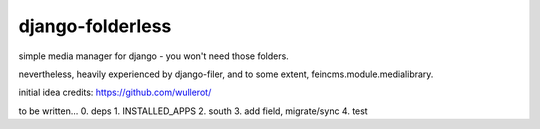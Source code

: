 django-folderless
*****************

simple media manager for django - you won't need those folders.

nevertheless, heavily experienced by django-filer, and to some extent, feincms.module.medialibrary.

initial idea credits: https://github.com/wullerot/

to be written...
0. deps
1. INSTALLED_APPS
2. south
3. add field, migrate/sync
4. test